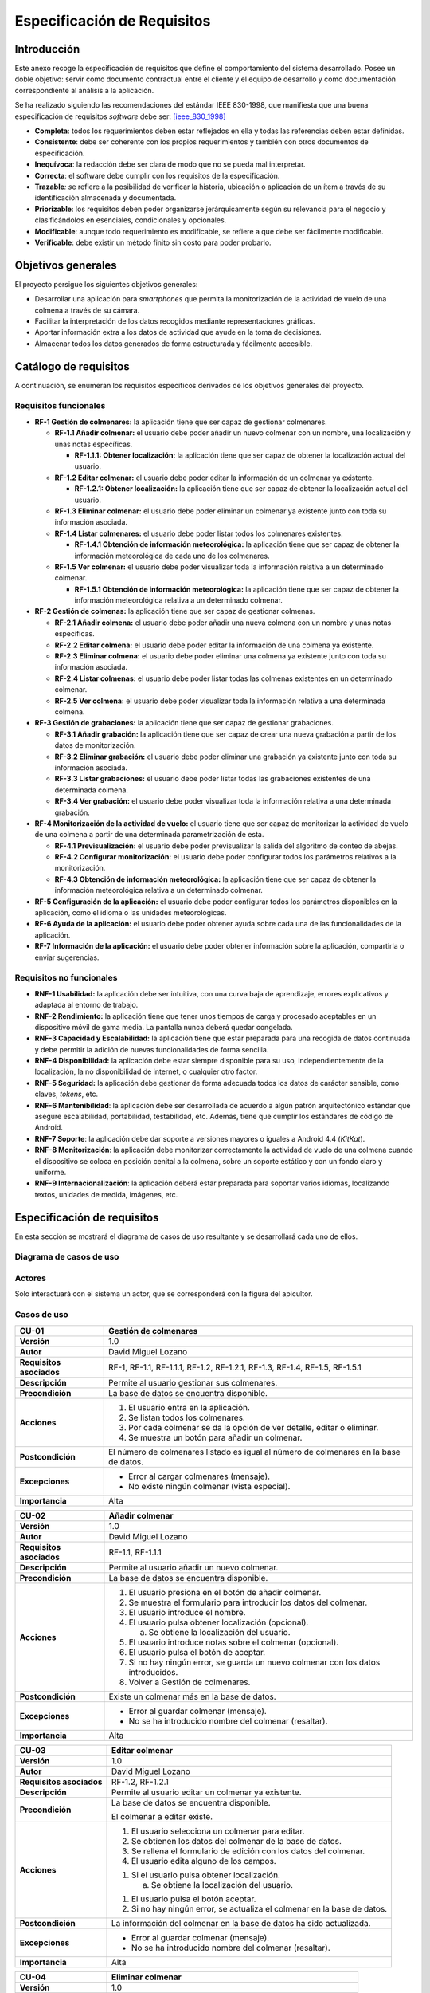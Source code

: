 Especificación de Requisitos
============================

Introducción
------------

Este anexo recoge la especificación de requisitos que define el
comportamiento del sistema desarrollado. Posee un doble objetivo: servir
como documento contractual entre el cliente y el equipo de desarrollo y
como documentación correspondiente al análisis a la aplicación.

Se ha realizado siguiendo las recomendaciones del estándar IEEE
830-1998, que manifiesta que una buena especificación de requisitos
*software* debe ser: [ieee_830_1998]_

-  **Completa**: todos los requerimientos deben estar reflejados en ella
   y todas las referencias deben estar definidas.

-  **Consistente**: debe ser coherente con los propios requerimientos y
   también con otros documentos de especificación.

-  **Inequívoca**: la redacción debe ser clara de modo que no se pueda
   mal interpretar.

-  **Correcta**: el software debe cumplir con los requisitos de la
   especificación.

-  **Trazable**\ *: s*\ e refiere a la posibilidad de verificar la
   historia, ubicación o aplicación de un ítem a través de su
   identificación almacenada y documentada.

-  **Priorizable**: los requisitos deben poder organizarse
   jerárquicamente según su relevancia para el negocio y clasificándolos
   en esenciales, condicionales y opcionales.

-  **Modificable**: aunque todo requerimiento es modificable, se refiere
   a que debe ser fácilmente modificable.

-  **Verificable**: debe existir un método finito sin costo para poder
   probarlo.

Objetivos generales
-------------------

El proyecto persigue los siguientes objetivos generales:

-  Desarrollar una aplicación para *smartphones* que permita la
   monitorización de la actividad de vuelo de una colmena a través de su
   cámara.

-  Facilitar la interpretación de los datos recogidos mediante
   representaciones gráficas.

-  Aportar información extra a los datos de actividad que ayude en la
   toma de decisiones.

-  Almacenar todos los datos generados de forma estructurada y
   fácilmente accesible.

Catálogo de requisitos
----------------------

A continuación, se enumeran los requisitos específicos derivados de los
objetivos generales del proyecto.

Requisitos funcionales
~~~~~~~~~~~~~~~~~~~~~~

-  **RF-1 Gestión de colmenares:** la aplicación tiene que ser capaz de
   gestionar colmenares.

   -  **RF-1.1 Añadir colmenar:** el usuario debe poder añadir un nuevo
      colmenar con un nombre, una localización y unas notas específicas.

      -  **RF-1.1.1: Obtener localización:** la aplicación tiene que ser
         capaz de obtener la localización actual del usuario.

   -  **RF-1.2 Editar colmenar:** el usuario debe poder editar la
      información de un colmenar ya existente.

      -  **RF-1.2.1: Obtener localización:** la aplicación tiene que ser
         capaz de obtener la localización actual del usuario.

   -  **RF-1.3 Eliminar colmenar:** el usuario debe poder eliminar un
      colmenar ya existente junto con toda su información asociada.

   -  **RF-1.4 Listar colmenares:** el usuario debe poder listar todos
      los colmenares existentes.

      -  **RF-1.4.1 Obtención de información meteorológica:** la
         aplicación tiene que ser capaz de obtener la información
         meteorológica de cada uno de los colmenares.

   -  **RF-1.5 Ver colmenar:** el usuario debe poder visualizar toda la
      información relativa a un determinado colmenar.

      -  **RF-1.5.1 Obtención de información meteorológica:** la
         aplicación tiene que ser capaz de obtener la información
         meteorológica relativa a un determinado colmenar.

-  **RF-2 Gestión de colmenas:** la aplicación tiene que ser capaz de
   gestionar colmenas.

   -  **RF-2.1 Añadir colmena:** el usuario debe poder añadir una nueva
      colmena con un nombre y unas notas específicas.

   -  **RF-2.2 Editar colmena:** el usuario debe poder editar la
      información de una colmena ya existente.

   -  **RF-2.3 Eliminar colmena:** el usuario debe poder eliminar una
      colmena ya existente junto con toda su información asociada.

   -  **RF-2.4 Listar colmenas:** el usuario debe poder listar todas las
      colmenas existentes en un determinado colmenar.

   -  **RF-2.5 Ver colmena:** el usuario debe poder visualizar toda la
      información relativa a una determinada colmena.

-  **RF-3 Gestión de grabaciones:** la aplicación tiene que ser capaz de
   gestionar grabaciones.

   -  **RF-3.1 Añadir grabación:** la aplicación tiene que ser capaz de
      crear una nueva grabación a partir de los datos de monitorización.

   -  **RF-3.2 Eliminar grabación:** el usuario debe poder eliminar una
      grabación ya existente junto con toda su información asociada.

   -  **RF-3.3 Listar grabaciones:** el usuario debe poder listar todas
      las grabaciones existentes de una determinada colmena.

   -  **RF-3.4 Ver grabación:** el usuario debe poder visualizar toda la
      información relativa a una determinada grabación.

-  **RF-4 Monitorización de la actividad de vuelo:** el usuario tiene
   que ser capaz de monitorizar la actividad de vuelo de una colmena a
   partir de una determinada parametrización de esta.

   -  **RF-4.1 Previsualización:** el usuario debe poder previsualizar
      la salida del algoritmo de conteo de abejas.

   -  **RF-4.2 Configurar monitorización:** el usuario debe poder
      configurar todos los parámetros relativos a la monitorización.

   -  **RF-4.3 Obtención de información meteorológica:** la aplicación
      tiene que ser capaz de obtener la información meteorológica
      relativa a un determinado colmenar.

-  **RF-5 Configuración de la aplicación:** el usuario debe poder
   configurar todos los parámetros disponibles en la aplicación, como el
   idioma o las unidades meteorológicas.

-  **RF-6 Ayuda de la aplicación:** el usuario debe poder obtener ayuda
   sobre cada una de las funcionalidades de la aplicación.

-  **RF-7 Información de la aplicación:** el usuario debe poder obtener
   información sobre la aplicación, compartirla o enviar sugerencias.

Requisitos no funcionales
~~~~~~~~~~~~~~~~~~~~~~~~~

-  **RNF-1 Usabilidad:** la aplicación debe ser intuitiva, con una curva
   baja de aprendizaje, errores explicativos y adaptada al entorno de
   trabajo.

-  **RNF-2 Rendimiento:** la aplicación tiene que tener unos tiempos de
   carga y procesado aceptables en un dispositivo móvil de gama media.
   La pantalla nunca deberá quedar congelada.

-  **RNF-3 Capacidad y Escalabilidad:** la aplicación tiene que estar
   preparada para una recogida de datos continuada y debe permitir la
   adición de nuevas funcionalidades de forma sencilla.

-  **RNF-4 Disponibilidad:** la aplicación debe estar siempre disponible
   para su uso, independientemente de la localización, la no
   disponibilidad de internet, o cualquier otro factor.

-  **RNF-5 Seguridad:** la aplicación debe gestionar de forma adecuada
   todos los datos de carácter sensible, como claves, *tokens*, etc.

-  **RNF-6 Mantenibilidad**: la aplicación debe ser desarrollada de
   acuerdo a algún patrón arquitectónico estándar que asegure
   escalabilidad, portabilidad, testabilidad, etc. Además, tiene que
   cumplir los estándares de código de Android.

-  **RNF-7 Soporte**: la aplicación debe dar soporte a versiones mayores
   o iguales a Android 4.4 (*KitKat*).

-  **RNF-8 Monitorización**: la aplicación debe monitorizar
   correctamente la actividad de vuelo de una colmena cuando el
   dispositivo se coloca en posición cenital a la colmena, sobre un
   soporte estático y con un fondo claro y uniforme.

-  **RNF-9 Internacionalización**: la aplicación deberá estar preparada
   para soportar varios idiomas, localizando textos, unidades de medida,
   imágenes, etc.

Especificación de requisitos
----------------------------

En esta sección se mostrará el diagrama de casos de uso resultante y se
desarrollará cada uno de ellos.

Diagrama de casos de uso
~~~~~~~~~~~~~~~~~~~~~~~~

.. figure:: ../../img/use_cases_diagram.png
   :alt: 

Actores
~~~~~~~

Solo interactuará con el sistema un actor, que se corresponderá con la
figura del apicultor.

Casos de uso
~~~~~~~~~~~~

+----------------------------+-----------------------------------------------------------------------------------------+
| **CU-01**                  | **Gestión de colmenares**                                                               |
+============================+=========================================================================================+
| **Versión**                | 1.0                                                                                     |
+----------------------------+-----------------------------------------------------------------------------------------+
| **Autor**                  | David Miguel Lozano                                                                     |
+----------------------------+-----------------------------------------------------------------------------------------+
| **Requisitos asociados**   | RF-1, RF-1.1, RF-1.1.1, RF-1.2, RF-1.2.1, RF-1.3, RF-1.4, RF-1.5, RF-1.5.1              |
+----------------------------+-----------------------------------------------------------------------------------------+
| **Descripción**            | Permite al usuario gestionar sus colmenares.                                            |
+----------------------------+-----------------------------------------------------------------------------------------+
| **Precondición**           | La base de datos se encuentra disponible.                                               |
+----------------------------+-----------------------------------------------------------------------------------------+
| **Acciones**               | 1. El usuario entra en la aplicación.                                                   |
|                            |                                                                                         |
|                            | 2. Se listan todos los colmenares.                                                      |
|                            |                                                                                         |
|                            | 3. Por cada colmenar se da la opción de ver detalle, editar o eliminar.                 |
|                            |                                                                                         |
|                            | 4. Se muestra un botón para añadir un colmenar.                                         |
+----------------------------+-----------------------------------------------------------------------------------------+
| **Postcondición**          | El número de colmenares listado es igual al número de colmenares en la base de datos.   |
+----------------------------+-----------------------------------------------------------------------------------------+
| **Excepciones**            | -  Error al cargar colmenares (mensaje).                                                |
|                            |                                                                                         |
|                            | -  No existe ningún colmenar (vista especial).                                          |
+----------------------------+-----------------------------------------------------------------------------------------+
| **Importancia**            | Alta                                                                                    |
+----------------------------+-----------------------------------------------------------------------------------------+

+----------------------------+--------------------------------------------------------------------------------------+
| **CU-02**                  | **Añadir colmenar**                                                                  |
+============================+======================================================================================+
| **Versión**                | 1.0                                                                                  |
+----------------------------+--------------------------------------------------------------------------------------+
| **Autor**                  | David Miguel Lozano                                                                  |
+----------------------------+--------------------------------------------------------------------------------------+
| **Requisitos asociados**   | RF-1.1, RF-1.1.1                                                                     |
+----------------------------+--------------------------------------------------------------------------------------+
| **Descripción**            | Permite al usuario añadir un nuevo colmenar.                                         |
+----------------------------+--------------------------------------------------------------------------------------+
| **Precondición**           | La base de datos se encuentra disponible.                                            |
+----------------------------+--------------------------------------------------------------------------------------+
| **Acciones**               | 1. El usuario presiona en el botón de añadir colmenar.                               |
|                            |                                                                                      |
|                            | 2. Se muestra el formulario para introducir los datos del colmenar.                  |
|                            |                                                                                      |
|                            | 3. El usuario introduce el nombre.                                                   |
|                            |                                                                                      |
|                            | 4. El usuario pulsa obtener localización (opcional).                                 |
|                            |                                                                                      |
|                            |    a. Se obtiene la localización del usuario.                                        |
|                            |                                                                                      |
|                            | 5. El usuario introduce notas sobre el colmenar (opcional).                          |
|                            |                                                                                      |
|                            | 6. El usuario pulsa el botón de aceptar.                                             |
|                            |                                                                                      |
|                            | 7. Si no hay ningún error, se guarda un nuevo colmenar con los datos introducidos.   |
|                            |                                                                                      |
|                            | 8. Volver a Gestión de colmenares.                                                   |
+----------------------------+--------------------------------------------------------------------------------------+
| **Postcondición**          | Existe un colmenar más en la base de datos.                                          |
+----------------------------+--------------------------------------------------------------------------------------+
| **Excepciones**            | -  Error al guardar colmenar (mensaje).                                              |
|                            |                                                                                      |
|                            | -  No se ha introducido nombre del colmenar (resaltar).                              |
+----------------------------+--------------------------------------------------------------------------------------+
| **Importancia**            | Alta                                                                                 |
+----------------------------+--------------------------------------------------------------------------------------+

+----------------------------+----------------------------------------------------------------------------+
| **CU-03**                  | **Editar colmenar**                                                        |
+============================+============================================================================+
| **Versión**                | 1.0                                                                        |
+----------------------------+----------------------------------------------------------------------------+
| **Autor**                  | David Miguel Lozano                                                        |
+----------------------------+----------------------------------------------------------------------------+
| **Requisitos asociados**   | RF-1.2, RF-1.2.1                                                           |
+----------------------------+----------------------------------------------------------------------------+
| **Descripción**            | Permite al usuario editar un colmenar ya existente.                        |
+----------------------------+----------------------------------------------------------------------------+
| **Precondición**           | La base de datos se encuentra disponible.                                  |
|                            |                                                                            |
|                            | El colmenar a editar existe.                                               |
+----------------------------+----------------------------------------------------------------------------+
| **Acciones**               | 1. El usuario selecciona un colmenar para editar.                          |
|                            |                                                                            |
|                            | 2. Se obtienen los datos del colmenar de la base de datos.                 |
|                            |                                                                            |
|                            | 3. Se rellena el formulario de edición con los datos del colmenar.         |
|                            |                                                                            |
|                            | 4. El usuario edita alguno de los campos.                                  |
|                            |                                                                            |
|                            | 1. Si el usuario pulsa obtener localización.                               |
|                            |                                                                            |
|                            |    a. Se obtiene la localización del usuario.                              |
|                            |                                                                            |
|                            | 1. El usuario pulsa el botón aceptar.                                      |
|                            |                                                                            |
|                            | 2. Si no hay ningún error, se actualiza el colmenar en la base de datos.   |
+----------------------------+----------------------------------------------------------------------------+
| **Postcondición**          | La información del colmenar en la base de datos ha sido actualizada.       |
+----------------------------+----------------------------------------------------------------------------+
| **Excepciones**            | -  Error al guardar colmenar (mensaje).                                    |
|                            |                                                                            |
|                            | -  No se ha introducido nombre del colmenar (resaltar).                    |
+----------------------------+----------------------------------------------------------------------------+
| **Importancia**            | Alta                                                                       |
+----------------------------+----------------------------------------------------------------------------+

+----------------------------+-----------------------------------------------------------------+
| **CU-04**                  | **Eliminar colmenar**                                           |
+============================+=================================================================+
| **Versión**                | 1.0                                                             |
+----------------------------+-----------------------------------------------------------------+
| **Autor**                  | David Miguel Lozano                                             |
+----------------------------+-----------------------------------------------------------------+
| **Requisitos asociados**   | RF-1.3                                                          |
+----------------------------+-----------------------------------------------------------------+
| **Descripción**            | Permite al usuario eliminar un colmenar ya existente.           |
+----------------------------+-----------------------------------------------------------------+
| **Precondición**           | La base de datos se encuentra disponible.                       |
|                            |                                                                 |
|                            | El colmenar a eliminar existe.                                  |
+----------------------------+-----------------------------------------------------------------+
| **Acciones**               | 1. El usuario selecciona un colmenar para eliminar.             |
|                            |                                                                 |
|                            | 2. Se eliminan los datos de ese colmenar de la base de datos.   |
|                            |                                                                 |
|                            | 3. Se elimina el colmenar de la vista.                          |
|                            |                                                                 |
|                            | 4. Se informa al usuario.                                       |
+----------------------------+-----------------------------------------------------------------+
| **Postcondición**          | Existe un colmenar menos en la base de datos.                   |
+----------------------------+-----------------------------------------------------------------+
| **Excepciones**            | -  Error al eliminar colmenar (mensaje).                        |
+----------------------------+-----------------------------------------------------------------+
| **Importancia**            | Alta                                                            |
+----------------------------+-----------------------------------------------------------------+

+----------------------------+------------------------------------------------------------------------------------------------------------------------------------------------------------------------------------+
| **CU-05**                  | **Listar colmenares**                                                                                                                                                              |
+============================+====================================================================================================================================================================================+
| **Versión**                | 1.0                                                                                                                                                                                |
+----------------------------+------------------------------------------------------------------------------------------------------------------------------------------------------------------------------------+
| **Autor**                  | David Miguel Lozano                                                                                                                                                                |
+----------------------------+------------------------------------------------------------------------------------------------------------------------------------------------------------------------------------+
| **Requisitos asociados**   | RF-1.4, RF-1.4.1                                                                                                                                                                   |
+----------------------------+------------------------------------------------------------------------------------------------------------------------------------------------------------------------------------+
| **Descripción**            | Permite al usuario listar todos sus colmenares. Por cada colmenar se muestra el nombre, el número de colmenas y la condición meteorológica y temperatura actuales.                 |
+----------------------------+------------------------------------------------------------------------------------------------------------------------------------------------------------------------------------+
| **Precondición**           | La base de datos se encuentra disponible.                                                                                                                                          |
+----------------------------+------------------------------------------------------------------------------------------------------------------------------------------------------------------------------------+
| **Acciones**               | 1. El usuario accede a Gestionar Colmenares.                                                                                                                                       |
|                            |                                                                                                                                                                                    |
|                            | 2. Se obtienen todos los colmenares de la base de datos.                                                                                                                           |
|                            |                                                                                                                                                                                    |
|                            | 3. Se actualiza su información meteorológica si no se dispone de esta o la que se dispone es de hace más de 15 minutos.                                                            |
|                            |                                                                                                                                                                                    |
|                            | 4. Se muestran la lista de colmenares. Cada elemento de la lista posee el nombre del colmenar, el número de colmenas y la condición meteorológica y temperatura de ese colmenar.   |
+----------------------------+------------------------------------------------------------------------------------------------------------------------------------------------------------------------------------+
| **Postcondición**          | -                                                                                                                                                                                  |
+----------------------------+------------------------------------------------------------------------------------------------------------------------------------------------------------------------------------+
| **Excepciones**            | -  Error al cargar colmenares (mensaje).                                                                                                                                           |
|                            |                                                                                                                                                                                    |
|                            | -  No existen colmenares (vista especial).                                                                                                                                         |
|                            |                                                                                                                                                                                    |
|                            | -  No existe conexión a internet (mensaje).                                                                                                                                        |
|                            |                                                                                                                                                                                    |
|                            | -  Error al recuperar la información meteorológica (mensaje).                                                                                                                      |
+----------------------------+------------------------------------------------------------------------------------------------------------------------------------------------------------------------------------+
| **Importancia**            | Alta                                                                                                                                                                               |
+----------------------------+------------------------------------------------------------------------------------------------------------------------------------------------------------------------------------+

+----------------------------+---------------------------------------------------------------------------------------------------------------------------+
| **CU-06**                  | **Ver colmenar**                                                                                                          |
+============================+===========================================================================================================================+
| **Versión**                | 1.0                                                                                                                       |
+----------------------------+---------------------------------------------------------------------------------------------------------------------------+
| **Autor**                  | David Miguel Lozano                                                                                                       |
+----------------------------+---------------------------------------------------------------------------------------------------------------------------+
| **Requisitos asociados**   | RF-1.5, RF-1.5.1                                                                                                          |
+----------------------------+---------------------------------------------------------------------------------------------------------------------------+
| **Descripción**            | Permite al usuario visualizar toda la información relativa a un determinado colmenar existente.                           |
+----------------------------+---------------------------------------------------------------------------------------------------------------------------+
| **Precondición**           | La base de datos se encuentra disponible.                                                                                 |
|                            |                                                                                                                           |
|                            | El colmenar a visualizar existe.                                                                                          |
+----------------------------+---------------------------------------------------------------------------------------------------------------------------+
| **Acciones**               | 1. El usuario selecciona un colmenar para visualizar.                                                                     |
|                            |                                                                                                                           |
|                            | 2. Se obtienen los datos del colmenar de la base de datos (incluidas sus colmenas).                                       |
|                            |                                                                                                                           |
|                            | 3. Se actualiza su información meteorológica si no se dispone de esta o la que se dispone es de hace más de 15 minutos.   |
|                            |                                                                                                                           |
|                            | 4. Se muestra una lista con sus colmenas.                                                                                 |
|                            |                                                                                                                           |
|                            | 5. Se muestra la información general del colmenar (localización, número de colmenas, última revisión y notas).            |
|                            |                                                                                                                           |
|                            | 6. Se muestra la información meteorológica en detalle.                                                                    |
+----------------------------+---------------------------------------------------------------------------------------------------------------------------+
| **Postcondición**          | -                                                                                                                         |
+----------------------------+---------------------------------------------------------------------------------------------------------------------------+
| **Excepciones**            | -  Error al cargar colmenar (mensaje).                                                                                    |
|                            |                                                                                                                           |
|                            | -  No existe conexión a internet (mensaje).                                                                               |
|                            |                                                                                                                           |
|                            | -  Error al recuperar la información meteorológica (mensaje).                                                             |
+----------------------------+---------------------------------------------------------------------------------------------------------------------------+
| **Importancia**            | Alta                                                                                                                      |
+----------------------------+---------------------------------------------------------------------------------------------------------------------------+

+----------------------------+-----------------------------------------------------------------------------------------------------------------------------------------------------------------------------------------------------------------------+
| **CU-07**                  | **Obtener localización**                                                                                                                                                                                              |
+============================+=======================================================================================================================================================================================================================+
| **Versión**                | 1.0                                                                                                                                                                                                                   |
+----------------------------+-----------------------------------------------------------------------------------------------------------------------------------------------------------------------------------------------------------------------+
| **Autor**                  | David Miguel Lozano                                                                                                                                                                                                   |
+----------------------------+-----------------------------------------------------------------------------------------------------------------------------------------------------------------------------------------------------------------------+
| **Requisitos asociados**   | RF-1.1.1, RF-1.2.1                                                                                                                                                                                                    |
+----------------------------+-----------------------------------------------------------------------------------------------------------------------------------------------------------------------------------------------------------------------+
| **Descripción**            | Permite obtener la localización actual del usuario.                                                                                                                                                                   |
+----------------------------+-----------------------------------------------------------------------------------------------------------------------------------------------------------------------------------------------------------------------+
| **Precondición**           | Se poseen permisos de acceso a la localización.                                                                                                                                                                       |
+----------------------------+-----------------------------------------------------------------------------------------------------------------------------------------------------------------------------------------------------------------------+
| **Acciones**               | 1. El usuario selecciona obtener localización actual.                                                                                                                                                                 |
|                            |                                                                                                                                                                                                                       |
|                            | 2. La aplicación se conecta al servicio de localización.                                                                                                                                                              |
|                            |                                                                                                                                                                                                                       |
|                            | 3. El servicio de localización va devolviendo ubicaciones, cada vez más precisas.                                                                                                                                     |
|                            |                                                                                                                                                                                                                       |
|                            | 4. Cuando el usuario considera la localización suficientemente buena, vuelve a presionar el botón de localización para detener la localización. Si no lo hace, se detendrá automáticamente al cambiar de actividad.   |
|                            |                                                                                                                                                                                                                       |
|                            | 5. Se devuelve la localización obtenida.                                                                                                                                                                              |
+----------------------------+-----------------------------------------------------------------------------------------------------------------------------------------------------------------------------------------------------------------------+
| **Postcondición**          | Las coordenadas devueltas son válidas.                                                                                                                                                                                |
+----------------------------+-----------------------------------------------------------------------------------------------------------------------------------------------------------------------------------------------------------------------+
| **Excepciones**            | -  No se poseen permisos de localización (solicitar).                                                                                                                                                                 |
|                            |                                                                                                                                                                                                                       |
|                            | -  Error de conexión con el GPS (mensaje).                                                                                                                                                                            |
+----------------------------+-----------------------------------------------------------------------------------------------------------------------------------------------------------------------------------------------------------------------+
| **Importancia**            | Alta                                                                                                                                                                                                                  |
+----------------------------+-----------------------------------------------------------------------------------------------------------------------------------------------------------------------------------------------------------------------+

+----------------------------+--------------------------------------------------------------------------------------------------------+
| **CU-08**                  | **Obtener información meteorológica**                                                                  |
+============================+========================================================================================================+
| **Versión**                | 1.0                                                                                                    |
+----------------------------+--------------------------------------------------------------------------------------------------------+
| **Autor**                  | David Miguel Lozano                                                                                    |
+----------------------------+--------------------------------------------------------------------------------------------------------+
| **Requisitos asociados**   | RF-1.4.1, RF-1.5.1                                                                                     |
+----------------------------+--------------------------------------------------------------------------------------------------------+
| **Descripción**            | Permite obtener la información meteorológica actual en un determinado colmenar.                        |
+----------------------------+--------------------------------------------------------------------------------------------------------+
| **Precondición**           | Se poseen permisos de acceso a internet.                                                               |
|                            |                                                                                                        |
|                            | El colmenar existe y posee localización.                                                               |
+----------------------------+--------------------------------------------------------------------------------------------------------+
| **Acciones**               | 1. El sistema ejecuta la orden de actualizar información meteorológica para un determinado colmenar.   |
|                            |                                                                                                        |
|                            | 2. Se obtiene la ubicación del colmenar de la base de datos.                                           |
|                            |                                                                                                        |
|                            | 3. Se realiza una consulta a la API de *OpenWeatherMap*.                                               |
|                            |                                                                                                        |
|                            | 4. Se procesan los datos recibidos.                                                                    |
|                            |                                                                                                        |
|                            | 5. Se devuelven los datos recibidos.                                                                   |
+----------------------------+--------------------------------------------------------------------------------------------------------+
| **Postcondición**          | La información meteorológica devuelta es válida.                                                       |
+----------------------------+--------------------------------------------------------------------------------------------------------+
| **Excepciones**            | -  No se poseen permisos de internet (solicitar).                                                      |
|                            |                                                                                                        |
|                            | -  El colmenar no tiene localización (ignorar petición).                                               |
+----------------------------+--------------------------------------------------------------------------------------------------------+
| **Importancia**            | Alta                                                                                                   |
+----------------------------+--------------------------------------------------------------------------------------------------------+

+----------------------------+-----------------------------------------------------------------------------------------------------+
| **CU-09**                  | **Gestión de colmenas**                                                                             |
+============================+=====================================================================================================+
| **Versión**                | 1.0                                                                                                 |
+----------------------------+-----------------------------------------------------------------------------------------------------+
| **Autor**                  | David Miguel Lozano                                                                                 |
+----------------------------+-----------------------------------------------------------------------------------------------------+
| **Requisitos asociados**   | RF-2, RF-2.1, RF-2.2, RF-2.3, RF-2.4, RF-2.5                                                        |
+----------------------------+-----------------------------------------------------------------------------------------------------+
| **Descripción**            | Permite al usuario gestionar las colmenas de un determinado colmenar.                               |
+----------------------------+-----------------------------------------------------------------------------------------------------+
| **Precondición**           | La base de datos se encuentra disponible.                                                           |
|                            |                                                                                                     |
|                            | El colmenar existe.                                                                                 |
+----------------------------+-----------------------------------------------------------------------------------------------------+
| **Acciones**               | 1. El usuario entra en la vista detalle de un colmenar.                                             |
|                            |                                                                                                     |
|                            | 2. Se listan todas las colmenas.                                                                    |
|                            |                                                                                                     |
|                            | 3. Por cada colmena se da la opción de ver detalle, editar o eliminar.                              |
|                            |                                                                                                     |
|                            | 4. Se muestra un botón para añadir una colmena.                                                     |
+----------------------------+-----------------------------------------------------------------------------------------------------+
| **Postcondición**          | El número de colmenas listado es igual al número de colmenas de ese colmenar en la base de datos.   |
+----------------------------+-----------------------------------------------------------------------------------------------------+
| **Excepciones**            | -  Error al cargar colmenas (mensaje).                                                              |
|                            |                                                                                                     |
|                            | -  No existe ninguna colmena (vista especial).                                                      |
+----------------------------+-----------------------------------------------------------------------------------------------------+
| **Importancia**            | Alta                                                                                                |
+----------------------------+-----------------------------------------------------------------------------------------------------+

+----------------------------+--------------------------------------------------------------------------------------------------------------+
| **CU-10**                  | **Añadir colmena**                                                                                           |
+============================+==============================================================================================================+
| **Versión**                | 1.0                                                                                                          |
+----------------------------+--------------------------------------------------------------------------------------------------------------+
| **Autor**                  | David Miguel Lozano                                                                                          |
+----------------------------+--------------------------------------------------------------------------------------------------------------+
| **Requisitos asociados**   | RF-2.1                                                                                                       |
+----------------------------+--------------------------------------------------------------------------------------------------------------+
| **Descripción**            | Permite al usuario añadir una nueva colmena.                                                                 |
+----------------------------+--------------------------------------------------------------------------------------------------------------+
| **Precondición**           | La base de datos se encuentra disponible.                                                                    |
|                            |                                                                                                              |
|                            | El colmenar existe.                                                                                          |
+----------------------------+--------------------------------------------------------------------------------------------------------------+
| **Acciones**               | 1. El usuario presiona en el botón de añadir colmena.                                                        |
|                            |                                                                                                              |
|                            | 2. Se muestra el formulario para introducir los datos de la colmena.                                         |
|                            |                                                                                                              |
|                            | 3. El usuario introduce el nombre.                                                                           |
|                            |                                                                                                              |
|                            | 4. El usuario introduce notas sobre el colmenar (opcional).                                                  |
|                            |                                                                                                              |
|                            | 5. El usuario pulsa el botón de aceptar.                                                                     |
|                            |                                                                                                              |
|                            | 6. Si no hay ningún error, se guarda una nueva colmena con los datos introducidos y se asocia al colmenar.   |
|                            |                                                                                                              |
|                            | 7. Volver a Gestión de colmenas.                                                                             |
+----------------------------+--------------------------------------------------------------------------------------------------------------+
| **Postcondición**          | Existe una colmena más para ese colmenar en la base de datos.                                                |
+----------------------------+--------------------------------------------------------------------------------------------------------------+
| **Excepciones**            | -  Error al guardar colmena (mensaje).                                                                       |
|                            |                                                                                                              |
|                            | -  No se ha introducido nombre de la colmena (resaltar).                                                     |
+----------------------------+--------------------------------------------------------------------------------------------------------------+
| **Importancia**            | Alta                                                                                                         |
+----------------------------+--------------------------------------------------------------------------------------------------------------+

+----------------------------+---------------------------------------------------------------------------+
| **CU-11**                  | **Editar colmena**                                                        |
+============================+===========================================================================+
| **Versión**                | 1.0                                                                       |
+----------------------------+---------------------------------------------------------------------------+
| **Autor**                  | David Miguel Lozano                                                       |
+----------------------------+---------------------------------------------------------------------------+
| **Requisitos asociados**   | RF-2.2                                                                    |
+----------------------------+---------------------------------------------------------------------------+
| **Descripción**            | Permite al usuario editar una colmena ya existente.                       |
+----------------------------+---------------------------------------------------------------------------+
| **Precondición**           | La base de datos se encuentra disponible.                                 |
|                            |                                                                           |
|                            | El colmenar existe.                                                       |
+----------------------------+---------------------------------------------------------------------------+
| **Acciones**               | 1. El usuario selecciona una colmena para editar.                         |
|                            |                                                                           |
|                            | 2. Se obtienen los datos de la colmena de la base de datos.               |
|                            |                                                                           |
|                            | 3. Se rellena el formulario de edición con los datos del colmenar.        |
|                            |                                                                           |
|                            | 4. El usuario edita alguno de los campos.                                 |
|                            |                                                                           |
|                            | 5. El usuario pulsa el botón aceptar.                                     |
|                            |                                                                           |
|                            | 6. Si no hay ningún error, se actualiza la colmena en la base de datos.   |
+----------------------------+---------------------------------------------------------------------------+
| **Postcondición**          | La información de la colmena en la base de datos ha sido actualizada.     |
+----------------------------+---------------------------------------------------------------------------+
| **Excepciones**            | -  Error al guardar colmena (mensaje).                                    |
|                            |                                                                           |
|                            | -  No se ha introducido nombre de la colmena (resaltar).                  |
+----------------------------+---------------------------------------------------------------------------+
| **Importancia**            | Alta                                                                      |
+----------------------------+---------------------------------------------------------------------------+

+----------------------------+-----------------------------------------------------------------+
| **CU-12**                  | **Eliminar colmena**                                            |
+============================+=================================================================+
| **Versión**                | 1.0                                                             |
+----------------------------+-----------------------------------------------------------------+
| **Autor**                  | David Miguel Lozano                                             |
+----------------------------+-----------------------------------------------------------------+
| **Requisitos asociados**   | RF-2.3                                                          |
+----------------------------+-----------------------------------------------------------------+
| **Descripción**            | Permite al usuario eliminar una colmena ya existente.           |
+----------------------------+-----------------------------------------------------------------+
| **Precondición**           | La base de datos se encuentra disponible.                       |
|                            |                                                                 |
|                            | El colmenar existe.                                             |
|                            |                                                                 |
|                            | La colmena a eliminar existe.                                   |
+----------------------------+-----------------------------------------------------------------+
| **Acciones**               | 1. El usuario selecciona una colmena para eliminar.             |
|                            |                                                                 |
|                            | 2. Se eliminan los datos de esa colmena de la base de datos.    |
|                            |                                                                 |
|                            | 3. Se elimina la colmena de la vista.                           |
|                            |                                                                 |
|                            | 4. Se informa al usuario.                                       |
+----------------------------+-----------------------------------------------------------------+
| **Postcondición**          | Existe una colmena menos en ese colmenar en la base de datos.   |
+----------------------------+-----------------------------------------------------------------+
| **Excepciones**            | -  Error al eliminar colmena (mensaje).                         |
+----------------------------+-----------------------------------------------------------------+
| **Importancia**            | Alta                                                            |
+----------------------------+-----------------------------------------------------------------+

+----------------------------+----------------------------------------------------------------------------------------------------------------------------------------------------+
| **CU-13**                  | **Listar colmenas**                                                                                                                                |
+============================+====================================================================================================================================================+
| **Versión**                | 1.0                                                                                                                                                |
+----------------------------+----------------------------------------------------------------------------------------------------------------------------------------------------+
| **Autor**                  | David Miguel Lozano                                                                                                                                |
+----------------------------+----------------------------------------------------------------------------------------------------------------------------------------------------+
| **Requisitos asociados**   | RF-2.4                                                                                                                                             |
+----------------------------+----------------------------------------------------------------------------------------------------------------------------------------------------+
| **Descripción**            | Permite al usuario listar todas las colmenas de un determinado colmenar. Por cada colmena se muestra el nombre y la fecha de la última revisión.   |
+----------------------------+----------------------------------------------------------------------------------------------------------------------------------------------------+
| **Precondición**           | La base de datos se encuentra disponible.                                                                                                          |
|                            |                                                                                                                                                    |
|                            | El colmenar existe.                                                                                                                                |
+----------------------------+----------------------------------------------------------------------------------------------------------------------------------------------------+
| **Acciones**               | 1. El usuario accede a Gestionar Colmenas de un determinado colmenar.                                                                              |
|                            |                                                                                                                                                    |
|                            | 2. Se obtienen todas las colmenas de ese colmenar de la base de datos.                                                                             |
|                            |                                                                                                                                                    |
|                            | 3. Se muestran la lista de colmenas. Cada elemento de la lista posee el nombre de la colmena y la fecha de la última revisión.                     |
+----------------------------+----------------------------------------------------------------------------------------------------------------------------------------------------+
| **Postcondición**          | -                                                                                                                                                  |
+----------------------------+----------------------------------------------------------------------------------------------------------------------------------------------------+
| **Excepciones**            | -  Error al cargar colmenas (mensaje).                                                                                                             |
|                            |                                                                                                                                                    |
|                            | -  No existen colmenas (vista especial).                                                                                                           |
+----------------------------+----------------------------------------------------------------------------------------------------------------------------------------------------+
| **Importancia**            | Alta                                                                                                                                               |
+----------------------------+----------------------------------------------------------------------------------------------------------------------------------------------------+

+----------------------------+---------------------------------------------------------------------------------------------------+
| **CU-14**                  | **Ver colmena**                                                                                   |
+============================+===================================================================================================+
| **Versión**                | 1.0                                                                                               |
+----------------------------+---------------------------------------------------------------------------------------------------+
| **Autor**                  | David Miguel Lozano                                                                               |
+----------------------------+---------------------------------------------------------------------------------------------------+
| **Requisitos asociados**   | RF-2.5                                                                                            |
+----------------------------+---------------------------------------------------------------------------------------------------+
| **Descripción**            | Permite al usuario visualizar toda la información relativa a una determinada colmena existente.   |
+----------------------------+---------------------------------------------------------------------------------------------------+
| **Precondición**           | La base de datos se encuentra disponible.                                                         |
|                            |                                                                                                   |
|                            | El colmenar existe.                                                                               |
|                            |                                                                                                   |
|                            | La colmena a visualizar existe.                                                                   |
+----------------------------+---------------------------------------------------------------------------------------------------+
| **Acciones**               | 1. El usuario selecciona una colmena de un determinado colmenar para visualizar.                  |
|                            |                                                                                                   |
|                            | 2. Se obtienen los datos de la colmena de la base de datos (incluidas sus grabaciones).           |
|                            |                                                                                                   |
|                            | 3. Se muestra una lista con sus grabaciones.                                                      |
|                            |                                                                                                   |
|                            | 4. Se muestra la información general de la colmena (última revisión y notas).                     |
+----------------------------+---------------------------------------------------------------------------------------------------+
| **Postcondición**          | -                                                                                                 |
+----------------------------+---------------------------------------------------------------------------------------------------+
| **Excepciones**            | -  Error al cargar colmena (mensaje).                                                             |
+----------------------------+---------------------------------------------------------------------------------------------------+
| **Importancia**            | Alta                                                                                              |
+----------------------------+---------------------------------------------------------------------------------------------------+

+----------------------------+----------------------------------------------------------------------------------------------------------+
| **CU-15**                  | **Gestión de grabaciones**                                                                               |
+============================+==========================================================================================================+
| **Versión**                | 1.0                                                                                                      |
+----------------------------+----------------------------------------------------------------------------------------------------------+
| **Autor**                  | David Miguel Lozano                                                                                      |
+----------------------------+----------------------------------------------------------------------------------------------------------+
| **Requisitos asociados**   | RF-3, RF-3.1, RF-3.2, RF-3.3, RF-3.4                                                                     |
+----------------------------+----------------------------------------------------------------------------------------------------------+
| **Descripción**            | Permite al usuario gestionar las grabaciones de una determinada colmena.                                 |
+----------------------------+----------------------------------------------------------------------------------------------------------+
| **Precondición**           | La base de datos se encuentra disponible.                                                                |
|                            |                                                                                                          |
|                            | El colmenar y la colmena existen.                                                                        |
+----------------------------+----------------------------------------------------------------------------------------------------------+
| **Acciones**               | 1. El usuario entra en la vista detalle de una colmena.                                                  |
|                            |                                                                                                          |
|                            | 2. Se listan todas las grabaciones.                                                                      |
|                            |                                                                                                          |
|                            | 3. Por cada grabación se da la opción de ver detalle o eliminar.                                         |
|                            |                                                                                                          |
|                            | 4. Se muestra un botón para iniciar una nueva monitorización.                                            |
+----------------------------+----------------------------------------------------------------------------------------------------------+
| **Postcondición**          | El número de grabaciones listado es igual al número de grabaciones de esa colmena en la base de datos.   |
+----------------------------+----------------------------------------------------------------------------------------------------------+
| **Excepciones**            | -  Error al cargar grabaciones (mensaje).                                                                |
|                            |                                                                                                          |
|                            | -  No existe ninguna grabación (vista especial).                                                         |
+----------------------------+----------------------------------------------------------------------------------------------------------+
| **Importancia**            | Alta                                                                                                     |
+----------------------------+----------------------------------------------------------------------------------------------------------+

+----------------------------+---------------------------------------------------------------------------------------------------------------------------------------------------------------------------------------+
| **CU-16**                  | **Añadir grabación**                                                                                                                                                                  |
+============================+=======================================================================================================================================================================================+
| **Versión**                | 1.0                                                                                                                                                                                   |
+----------------------------+---------------------------------------------------------------------------------------------------------------------------------------------------------------------------------------+
| **Autor**                  | David Miguel Lozano                                                                                                                                                                   |
+----------------------------+---------------------------------------------------------------------------------------------------------------------------------------------------------------------------------------+
| **Requisitos asociados**   | RF-3.1                                                                                                                                                                                |
+----------------------------+---------------------------------------------------------------------------------------------------------------------------------------------------------------------------------------+
| **Descripción**            | Permite añadir una nueva grabación a partir de los datos recogidos durante la monitorización.                                                                                         |
+----------------------------+---------------------------------------------------------------------------------------------------------------------------------------------------------------------------------------+
| **Precondición**           | La base de datos se encuentra disponible.                                                                                                                                             |
|                            |                                                                                                                                                                                       |
|                            | El colmenar y la colmena existen.                                                                                                                                                     |
+----------------------------+---------------------------------------------------------------------------------------------------------------------------------------------------------------------------------------+
| **Acciones**               | 1. El usuario presiona el botón de finalizar monitorización.                                                                                                                          |
|                            |                                                                                                                                                                                       |
|                            | 2. Si no hay ningún error, se guarda una nueva grabación con los datos recogidos durante la monitorización (número de abejas e información meteorológica) y se asocia a la colmena.   |
|                            |                                                                                                                                                                                       |
|                            | 3. Volver a Gestión de grabaciones.                                                                                                                                                   |
+----------------------------+---------------------------------------------------------------------------------------------------------------------------------------------------------------------------------------+
| **Postcondición**          | Existe una grabación más para esa colmena en la base de datos.                                                                                                                        |
+----------------------------+---------------------------------------------------------------------------------------------------------------------------------------------------------------------------------------+
| **Excepciones**            | -  Error al guardar grabación (mensaje).                                                                                                                                              |
|                            |                                                                                                                                                                                       |
|                            | -  Grabación demasiado corta (mensaje).                                                                                                                                               |
+----------------------------+---------------------------------------------------------------------------------------------------------------------------------------------------------------------------------------+
| **Importancia**            | Alta                                                                                                                                                                                  |
+----------------------------+---------------------------------------------------------------------------------------------------------------------------------------------------------------------------------------+

+----------------------------+------------------------------------------------------------------+
| **CU-17**                  | **Eliminar grabación**                                           |
+============================+==================================================================+
| **Versión**                | 1.0                                                              |
+----------------------------+------------------------------------------------------------------+
| **Autor**                  | David Miguel Lozano                                              |
+----------------------------+------------------------------------------------------------------+
| **Requisitos asociados**   | RF-3.2                                                           |
+----------------------------+------------------------------------------------------------------+
| **Descripción**            | Permite al usuario eliminar una grabación ya existente.          |
+----------------------------+------------------------------------------------------------------+
| **Precondición**           | La base de datos se encuentra disponible.                        |
|                            |                                                                  |
|                            | El colmenar y la colmena existen.                                |
|                            |                                                                  |
|                            | La grabación a eliminar existe.                                  |
+----------------------------+------------------------------------------------------------------+
| **Acciones**               | 1. El usuario selecciona una grabación para eliminar.            |
|                            |                                                                  |
|                            | 2. Se eliminan los datos de esa grabación de la base de datos.   |
|                            |                                                                  |
|                            | 3. Se elimina la grabación de la vista.                          |
|                            |                                                                  |
|                            | 4. Se informa al usuario.                                        |
+----------------------------+------------------------------------------------------------------+
| **Postcondición**          | Existe una grabación menos en esa colmena en la base de datos.   |
+----------------------------+------------------------------------------------------------------+
| **Excepciones**            | -  Error al eliminar grabación (mensaje).                        |
+----------------------------+------------------------------------------------------------------+
| **Importancia**            | Alta                                                             |
+----------------------------+------------------------------------------------------------------+

+----------------------------+-----------------------------------------------------------------------------------------------------------------------------------------------------------------------+
| **CU-18**                  | **Listar grabaciones**                                                                                                                                                |
+============================+=======================================================================================================================================================================+
| **Versión**                | 1.0                                                                                                                                                                   |
+----------------------------+-----------------------------------------------------------------------------------------------------------------------------------------------------------------------+
| **Autor**                  | David Miguel Lozano                                                                                                                                                   |
+----------------------------+-----------------------------------------------------------------------------------------------------------------------------------------------------------------------+
| **Requisitos asociados**   | RF-3.3                                                                                                                                                                |
+----------------------------+-----------------------------------------------------------------------------------------------------------------------------------------------------------------------+
| **Descripción**            | Permite al usuario listar todas las grabaciones de una determinada colmena. Por cada grabación se muestra la fecha y una previsualización de la actividad de vuelo.   |
+----------------------------+-----------------------------------------------------------------------------------------------------------------------------------------------------------------------+
| **Precondición**           | La base de datos se encuentra disponible.                                                                                                                             |
|                            |                                                                                                                                                                       |
|                            | El colmenar y la colmena existen.                                                                                                                                     |
+----------------------------+-----------------------------------------------------------------------------------------------------------------------------------------------------------------------+
| **Acciones**               | 1. El usuario accede a Gestionar Grabaciones de una determinada colmena.                                                                                              |
|                            |                                                                                                                                                                       |
|                            | 2. Se obtienen todas las grabaciones de esa colmena de la base de datos.                                                                                              |
|                            |                                                                                                                                                                       |
|                            | 3. Se muestran la lista de grabaciones. Cada elemento de la lista posee la fecha de la grabación y una previsualización de la actividad de vuelo.                     |
+----------------------------+-----------------------------------------------------------------------------------------------------------------------------------------------------------------------+
| **Postcondición**          | -                                                                                                                                                                     |
+----------------------------+-----------------------------------------------------------------------------------------------------------------------------------------------------------------------+
| **Excepciones**            | -  Error al cargar grabaciones (mensaje).                                                                                                                             |
|                            |                                                                                                                                                                       |
|                            | -  No existen grabaciones (vista especial).                                                                                                                           |
+----------------------------+-----------------------------------------------------------------------------------------------------------------------------------------------------------------------+
| **Importancia**            | Alta                                                                                                                                                                  |
+----------------------------+-----------------------------------------------------------------------------------------------------------------------------------------------------------------------+

+----------------------------+-----------------------------------------------------------------------------------------------------------------------------------------------------------------+
| **CU-19**                  | **Ver grabación**                                                                                                                                               |
+============================+=================================================================================================================================================================+
| **Versión**                | 1.0                                                                                                                                                             |
+----------------------------+-----------------------------------------------------------------------------------------------------------------------------------------------------------------+
| **Autor**                  | David Miguel Lozano                                                                                                                                             |
+----------------------------+-----------------------------------------------------------------------------------------------------------------------------------------------------------------+
| **Requisitos asociados**   | RF-3.4                                                                                                                                                          |
+----------------------------+-----------------------------------------------------------------------------------------------------------------------------------------------------------------+
| **Descripción**            | Permite al usuario visualizar toda la información (actividad de vuelo, temperatura, precipitaciones y viento) relativa a una determinada grabación existente.   |
+----------------------------+-----------------------------------------------------------------------------------------------------------------------------------------------------------------+
| **Precondición**           | La base de datos se encuentra disponible.                                                                                                                       |
|                            |                                                                                                                                                                 |
|                            | El colmenar y la colmena existen.                                                                                                                               |
|                            |                                                                                                                                                                 |
|                            | La grabación a visualizar existe.                                                                                                                               |
+----------------------------+-----------------------------------------------------------------------------------------------------------------------------------------------------------------+
| **Acciones**               | 1. El usuario selecciona una grabación de una determinada colmena para visualizar.                                                                              |
|                            |                                                                                                                                                                 |
|                            | 2. Se obtienen los datos de la grabación de la base de datos (actividad de vuelo, temperatura, precipitaciones y viento).                                       |
|                            |                                                                                                                                                                 |
|                            | 3. Se muestra un gráfico con la actividad de vuelo.                                                                                                             |
|                            |                                                                                                                                                                 |
|                            | 4. Se muestra un gráfico con la evolución de la temperatura.                                                                                                    |
|                            |                                                                                                                                                                 |
|                            | 5. Se muestra un gráfico con la evolución de las precipitaciones.                                                                                               |
|                            |                                                                                                                                                                 |
|                            | 6. Se muestra un gráfico con la evolución del viento.                                                                                                           |
+----------------------------+-----------------------------------------------------------------------------------------------------------------------------------------------------------------+
| **Postcondición**          | -                                                                                                                                                               |
+----------------------------+-----------------------------------------------------------------------------------------------------------------------------------------------------------------+
| **Excepciones**            | -  Error al cargar grabación (mensaje).                                                                                                                         |
+----------------------------+-----------------------------------------------------------------------------------------------------------------------------------------------------------------+
| **Importancia**            | Alta                                                                                                                                                            |
+----------------------------+-----------------------------------------------------------------------------------------------------------------------------------------------------------------+

+----------------------------+--------------------------------------------------------------------------------------------------------------------+
| **CU-20**                  | **Monitorizar actividad de vuelo**                                                                                 |
+============================+====================================================================================================================+
| **Versión**                | 1.0                                                                                                                |
+----------------------------+--------------------------------------------------------------------------------------------------------------------+
| **Autor**                  | David Miguel Lozano                                                                                                |
+----------------------------+--------------------------------------------------------------------------------------------------------------------+
| **Requisitos asociados**   | RF-4, RF-4.1, RF-4.2, RF-4.3                                                                                       |
+----------------------------+--------------------------------------------------------------------------------------------------------------------+
| **Descripción**            | Permite al usuario monitorizar la actividad de vuelo de una colmena a partir de una determinada parametrización.   |
+----------------------------+--------------------------------------------------------------------------------------------------------------------+
| **Precondición**           | Se poseen permisos de cámara.                                                                                      |
|                            |                                                                                                                    |
|                            | La cámara se encuentra disponible.                                                                                 |
|                            |                                                                                                                    |
|                            | El colmenar y la colmena existen.                                                                                  |
+----------------------------+--------------------------------------------------------------------------------------------------------------------+
| **Acciones**               | 1. El usuario pulsa el botón de inicializar nueva monitorización.                                                  |
|                            |                                                                                                                    |
|                            | 2. Se muestra una previsualización de la salida del algoritmo.                                                     |
|                            |                                                                                                                    |
|                            | 3. Si el usuario presiona el botón de configurar:                                                                  |
|                            |                                                                                                                    |
|                            |    a. Abrir ajustes.                                                                                               |
|                            |                                                                                                                    |
|                            |    b. El usuario realiza los ajustes oportunos.                                                                    |
|                            |                                                                                                                    |
|                            |    c. Actualizar algoritmo y cámara con los ajustes.                                                               |
|                            |                                                                                                                    |
|                            |    d. Volver a la previsualización.                                                                                |
|                            |                                                                                                                    |
|                            | 4. Si el usuario presiona el botón de iniciar monitorización.                                                      |
|                            |                                                                                                                    |
|                            |    a. Se lanza el servicio de monitorización.                                                                      |
|                            |                                                                                                                    |
|                            |    b. Se realiza una cuenta atrás de 5 segundos antes de empezar a monitorizar.                                    |
|                            |                                                                                                                    |
|                            |    c. Se inicia la cámara.                                                                                         |
|                            |                                                                                                                    |
|                            |    d. Se consumen los 10 primeros fotogramas para crear el modelo del fondo.                                       |
|                            |                                                                                                                    |
|                            |    e. Se comienza a monitorizar.                                                                                   |
|                            |                                                                                                                    |
|                            | 5. Por cada fotograma recibido:                                                                                    |
|                            |                                                                                                                    |
|                            |    a. Se convierte a escala de grises.                                                                             |
|                            |                                                                                                                    |
|                            |    b. Se aplica un desenfoque Gaussiano.                                                                           |
|                            |                                                                                                                    |
|                            |    c. Se aplica BackgroundSubtractorMOG2.                                                                          |
|                            |                                                                                                                    |
|                            |    d. Se aplican varias fases de erosión y dilatación.                                                             |
|                            |                                                                                                                    |
|                            |    e. Se obtienen los contornos de las regiones en movimiento.                                                     |
|                            |                                                                                                                    |
|                            |    f. Se contabilizan como abejas aquellos contornos que cumplen las condiciones.                                  |
|                            |                                                                                                                    |
|                            |    g. Se almacena el resultado.                                                                                    |
|                            |                                                                                                                    |
|                            | 6. Si el colmenar posee localización:                                                                              |
|                            |                                                                                                                    |
|                            |    a. Cada 15 minutos, obtener información meteorológica.                                                          |
|                            |                                                                                                                    |
|                            |    b. Guardarla en la base de datos asociada al colmenar.                                                          |
|                            |                                                                                                                    |
|                            | 7. Cuando se recibe la orden de finalizar:                                                                         |
|                            |                                                                                                                    |
|                            |    a. Cerrar la cámara.                                                                                            |
|                            |                                                                                                                    |
|                            |    b. Dejar de consultar información meteorológica.                                                                |
|                            |                                                                                                                    |
|                            |    c. Devolver datos recolectados.                                                                                 |
+----------------------------+--------------------------------------------------------------------------------------------------------------------+
| **Postcondición**          | La grabación tiene más de 5 registros.                                                                             |
+----------------------------+--------------------------------------------------------------------------------------------------------------------+
| **Excepciones**            | -  No se tienen permisos de cámara (solicitar).                                                                    |
|                            |                                                                                                                    |
|                            | -  Error de cámara (cancelar).                                                                                     |
|                            |                                                                                                                    |
|                            | -  No existe conexión a internet (no obtener información meteorológica).                                           |
|                            |                                                                                                                    |
|                            | -  Error al obtener información meteorológica (ignorar).                                                           |
+----------------------------+--------------------------------------------------------------------------------------------------------------------+
| **Importancia**            | Alta                                                                                                               |
+----------------------------+--------------------------------------------------------------------------------------------------------------------+

+----------------------------+--------------------------------------------------------------------------------------------------------------------------------------------------------------------------------------------------------------------+
| **CU-21**                  | **Previsualización del algoritmo**                                                                                                                                                                                 |
+============================+====================================================================================================================================================================================================================+
| **Versión**                | 1.0                                                                                                                                                                                                                |
+----------------------------+--------------------------------------------------------------------------------------------------------------------------------------------------------------------------------------------------------------------+
| **Autor**                  | David Miguel Lozano                                                                                                                                                                                                |
+----------------------------+--------------------------------------------------------------------------------------------------------------------------------------------------------------------------------------------------------------------+
| **Requisitos asociados**   | RF-4.1                                                                                                                                                                                                             |
+----------------------------+--------------------------------------------------------------------------------------------------------------------------------------------------------------------------------------------------------------------+
| **Descripción**            | Permite al usuario previsualizar los resultados que está proporcionando el algoritmo de conteo en tiempo real (visualización de los fotogramas de entrada, la máscara de salida y el número de abejas contadas).   |
+----------------------------+--------------------------------------------------------------------------------------------------------------------------------------------------------------------------------------------------------------------+
| **Precondición**           | Se poseen permisos de cámara.                                                                                                                                                                                      |
|                            |                                                                                                                                                                                                                    |
|                            | La cámara se encuentra disponible.                                                                                                                                                                                 |
|                            |                                                                                                                                                                                                                    |
|                            | El colmenar y la colmena existen.                                                                                                                                                                                  |
+----------------------------+--------------------------------------------------------------------------------------------------------------------------------------------------------------------------------------------------------------------+
| **Acciones**               | 1. El usuario pulsa el botón de inicializar nueva monitorización.                                                                                                                                                  |
|                            |                                                                                                                                                                                                                    |
|                            | 2. Se muestra en tiempo real los fotogramas (bien los de entrada del algoritmo o los de salida).                                                                                                                   |
|                            |                                                                                                                                                                                                                    |
|                            | 3. Se muestra el número de abejas que contabiliza en cada fotograma analizado.                                                                                                                                     |
|                            |                                                                                                                                                                                                                    |
|                            | 4. Si el usuario modifica algún ajuste, se actualiza en la previsualización.                                                                                                                                       |
+----------------------------+--------------------------------------------------------------------------------------------------------------------------------------------------------------------------------------------------------------------+
| **Postcondición**          | -                                                                                                                                                                                                                  |
+----------------------------+--------------------------------------------------------------------------------------------------------------------------------------------------------------------------------------------------------------------+
| **Excepciones**            | -  No se tienen permisos de cámara (solicitar).                                                                                                                                                                    |
|                            |                                                                                                                                                                                                                    |
|                            | -  Error de cámara (cancelar).                                                                                                                                                                                     |
+----------------------------+--------------------------------------------------------------------------------------------------------------------------------------------------------------------------------------------------------------------+
| **Importancia**            | Alta                                                                                                                                                                                                               |
+----------------------------+--------------------------------------------------------------------------------------------------------------------------------------------------------------------------------------------------------------------+

+----------------------------+----------------------------------------------------------------------------------------------------------------------------------------------------------------------------------------------------------+
| **CU-22**                  | **Configuración de la monitorización**                                                                                                                                                                   |
+============================+==========================================================================================================================================================================================================+
| **Versión**                | 1.0                                                                                                                                                                                                      |
+----------------------------+----------------------------------------------------------------------------------------------------------------------------------------------------------------------------------------------------------+
| **Autor**                  | David Miguel Lozano                                                                                                                                                                                      |
+----------------------------+----------------------------------------------------------------------------------------------------------------------------------------------------------------------------------------------------------+
| **Requisitos asociados**   | RF-4.2                                                                                                                                                                                                   |
+----------------------------+----------------------------------------------------------------------------------------------------------------------------------------------------------------------------------------------------------+
| **Descripción**            | Permite al usuario configurar todos los parámetros relativos a la monitorización (parámetros del algoritmo y parámetros de la cámara).                                                                   |
+----------------------------+----------------------------------------------------------------------------------------------------------------------------------------------------------------------------------------------------------+
| **Precondición**           | Se poseen permisos de cámara.                                                                                                                                                                            |
|                            |                                                                                                                                                                                                          |
|                            | La cámara se encuentra disponible.                                                                                                                                                                       |
|                            |                                                                                                                                                                                                          |
|                            | El colmenar y la colmena existen.                                                                                                                                                                        |
+----------------------------+----------------------------------------------------------------------------------------------------------------------------------------------------------------------------------------------------------+
| **Acciones**               | 1. El usuario se encuentra en la pantalla de previsualización y pulsa el botón de ajustes.                                                                                                               |
|                            |                                                                                                                                                                                                          |
|                            | 2. Se abre una ventana con los diferentes parámetros ajustables (mostrar salida o entrada del algoritmo, modificar tamaño de las regiones, ajustar áreas de una abeja, zoom y frecuencia de muestreo).   |
|                            |                                                                                                                                                                                                          |
|                            | 3. Cuando el usuario realiza alguna modificación, actualizar instantáneamente ese parámetro en la cámara o en el algoritmo.                                                                              |
+----------------------------+----------------------------------------------------------------------------------------------------------------------------------------------------------------------------------------------------------+
| **Postcondición**          | -                                                                                                                                                                                                        |
+----------------------------+----------------------------------------------------------------------------------------------------------------------------------------------------------------------------------------------------------+
| **Excepciones**            | -  No se tienen permisos de cámara (solicitar).                                                                                                                                                          |
|                            |                                                                                                                                                                                                          |
|                            | -  Error de cámara (cancelar).                                                                                                                                                                           |
+----------------------------+----------------------------------------------------------------------------------------------------------------------------------------------------------------------------------------------------------+
| **Importancia**            | Alta                                                                                                                                                                                                     |
+----------------------------+----------------------------------------------------------------------------------------------------------------------------------------------------------------------------------------------------------+

+----------------------------+----------------------------------------------------------------------------------------------------------------------------------------------------------------------------------+
| **CU-23**                  | **Configuración de la aplicación**                                                                                                                                               |
+============================+==================================================================================================================================================================================+
| **Versión**                | 1.0                                                                                                                                                                              |
+----------------------------+----------------------------------------------------------------------------------------------------------------------------------------------------------------------------------+
| **Autor**                  | David Miguel Lozano                                                                                                                                                              |
+----------------------------+----------------------------------------------------------------------------------------------------------------------------------------------------------------------------------+
| **Requisitos asociados**   | RF-5                                                                                                                                                                             |
+----------------------------+----------------------------------------------------------------------------------------------------------------------------------------------------------------------------------+
| **Descripción**            | Permite al usuario configurar todos los parámetros disponibles en la aplicación, como el idioma o las unidades meteorológicas o realizar determinadas tareas de mantenimiento.   |
+----------------------------+----------------------------------------------------------------------------------------------------------------------------------------------------------------------------------+
| **Precondición**           | La base de datos se encuentra disponible.                                                                                                                                        |
+----------------------------+----------------------------------------------------------------------------------------------------------------------------------------------------------------------------------+
| **Acciones**               | 1. El usuario presiona el botón de ajustes de aplicación.                                                                                                                        |
|                            |                                                                                                                                                                                  |
|                            | 2. Se abre una ventana con los diferentes parámetros ajustables.                                                                                                                 |
|                            |                                                                                                                                                                                  |
|                            | 3. Si el usuario modifica cualquier parámetro, se hace efectiva la nueva configuración al instante.                                                                              |
+----------------------------+----------------------------------------------------------------------------------------------------------------------------------------------------------------------------------+
| **Postcondición**          | -                                                                                                                                                                                |
+----------------------------+----------------------------------------------------------------------------------------------------------------------------------------------------------------------------------+
| **Excepciones**            | -  Error al guardar configuración (mensaje).                                                                                                                                     |
+----------------------------+----------------------------------------------------------------------------------------------------------------------------------------------------------------------------------+
| **Importancia**            | Alta                                                                                                                                                                             |
+----------------------------+----------------------------------------------------------------------------------------------------------------------------------------------------------------------------------+

+----------------------------+------------------------------------------------------------------------------------------------------------+
| **CU-24**                  | **Ayuda de la aplicación**                                                                                 |
+============================+============================================================================================================+
| **Versión**                | 1.0                                                                                                        |
+----------------------------+------------------------------------------------------------------------------------------------------------+
| **Autor**                  | David Miguel Lozano                                                                                        |
+----------------------------+------------------------------------------------------------------------------------------------------------+
| **Requisitos asociados**   | RF-6                                                                                                       |
+----------------------------+------------------------------------------------------------------------------------------------------------+
| **Descripción**            | Permite al usuario obtener ayuda sobre cada una de las funcionalidades de la aplicación.                   |
+----------------------------+------------------------------------------------------------------------------------------------------------+
| **Precondición**           | Se dispone de permisos de internet.                                                                        |
|                            |                                                                                                            |
|                            | Se dispone de conexión a internet.                                                                         |
+----------------------------+------------------------------------------------------------------------------------------------------------+
| **Acciones**               | 1. El usuario presiona el botón de ayuda de aplicación.                                                    |
|                            |                                                                                                            |
|                            | 2. Se abre una ventana que carga una página web con la ayuda de la aplicación categorizada por acciones.   |
+----------------------------+------------------------------------------------------------------------------------------------------------+
| **Postcondición**          | -                                                                                                          |
+----------------------------+------------------------------------------------------------------------------------------------------------+
| **Excepciones**            | -  No se disponen de permisos de internet (solicitar),                                                     |
|                            |                                                                                                            |
|                            | -  No hay conexión a internet (mensaje).                                                                   |
+----------------------------+------------------------------------------------------------------------------------------------------------+
| **Importancia**            | Alta                                                                                                       |
+----------------------------+------------------------------------------------------------------------------------------------------------+

+----------------------------+----------------------------------------------------------------------------------------------------------------------------------------------------------------------------------------------------------------------+
| **CU-25**                  | **Información de la aplicación**                                                                                                                                                                                     |
+============================+======================================================================================================================================================================================================================+
| **Versión**                | 1.0                                                                                                                                                                                                                  |
+----------------------------+----------------------------------------------------------------------------------------------------------------------------------------------------------------------------------------------------------------------+
| **Autor**                  | David Miguel Lozano                                                                                                                                                                                                  |
+----------------------------+----------------------------------------------------------------------------------------------------------------------------------------------------------------------------------------------------------------------+
| **Requisitos asociados**   | RF-7                                                                                                                                                                                                                 |
+----------------------------+----------------------------------------------------------------------------------------------------------------------------------------------------------------------------------------------------------------------+
| **Descripción**            | Permite al usuario obtener información sobre la aplicación, compartirla o enviar sugerencias.                                                                                                                        |
+----------------------------+----------------------------------------------------------------------------------------------------------------------------------------------------------------------------------------------------------------------+
| **Precondición**           | -                                                                                                                                                                                                                    |
+----------------------------+----------------------------------------------------------------------------------------------------------------------------------------------------------------------------------------------------------------------+
| **Acciones**               | 1. Si el usuario presiona el botón de compartir aplicación, se le muestran los diferentes medios soportados por el dispositivo para compartirla.                                                                     |
|                            |                                                                                                                                                                                                                      |
|                            | 2. Si el usuario presiona sobre el botón de enviar comentarios, se abre la aplicación de email con la información del destinatario rellenada para que el usuario pueda enviar sus sugerencias.                       |
|                            |                                                                                                                                                                                                                      |
|                            | 3. Si el usuario presiona sobre el botón acerca de GoBees, se abre una ventana con información sobre la versión, autor, licencia, página web, historial de cambios y librerías utilizadas junto con sus licencias.   |
+----------------------------+----------------------------------------------------------------------------------------------------------------------------------------------------------------------------------------------------------------------+
| **Postcondición**          | -                                                                                                                                                                                                                    |
+----------------------------+----------------------------------------------------------------------------------------------------------------------------------------------------------------------------------------------------------------------+
| **Excepciones**            | -                                                                                                                                                                                                                    |
+----------------------------+----------------------------------------------------------------------------------------------------------------------------------------------------------------------------------------------------------------------+
| **Importancia**            | Media                                                                                                                                                                                                                |
+----------------------------+----------------------------------------------------------------------------------------------------------------------------------------------------------------------------------------------------------------------+

.. References

.. [ieee_830_1998]
   https://standards.ieee.org/findstds/standard/830-1998.html
